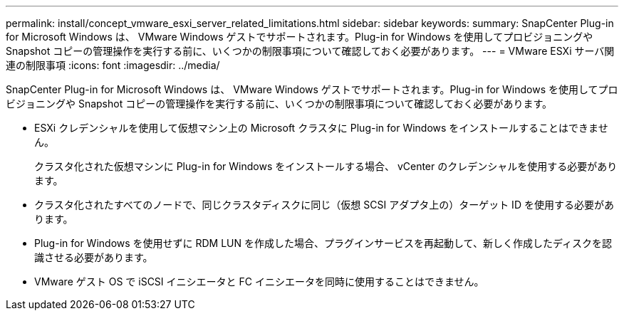 ---
permalink: install/concept_vmware_esxi_server_related_limitations.html 
sidebar: sidebar 
keywords:  
summary: SnapCenter Plug-in for Microsoft Windows は、 VMware Windows ゲストでサポートされます。Plug-in for Windows を使用してプロビジョニングや Snapshot コピーの管理操作を実行する前に、いくつかの制限事項について確認しておく必要があります。 
---
= VMware ESXi サーバ関連の制限事項
:icons: font
:imagesdir: ../media/


[role="lead"]
SnapCenter Plug-in for Microsoft Windows は、 VMware Windows ゲストでサポートされます。Plug-in for Windows を使用してプロビジョニングや Snapshot コピーの管理操作を実行する前に、いくつかの制限事項について確認しておく必要があります。

* ESXi クレデンシャルを使用して仮想マシン上の Microsoft クラスタに Plug-in for Windows をインストールすることはできません。
+
クラスタ化された仮想マシンに Plug-in for Windows をインストールする場合、 vCenter のクレデンシャルを使用する必要があります。

* クラスタ化されたすべてのノードで、同じクラスタディスクに同じ（仮想 SCSI アダプタ上の）ターゲット ID を使用する必要があります。
* Plug-in for Windows を使用せずに RDM LUN を作成した場合、プラグインサービスを再起動して、新しく作成したディスクを認識させる必要があります。
* VMware ゲスト OS で iSCSI イニシエータと FC イニシエータを同時に使用することはできません。

